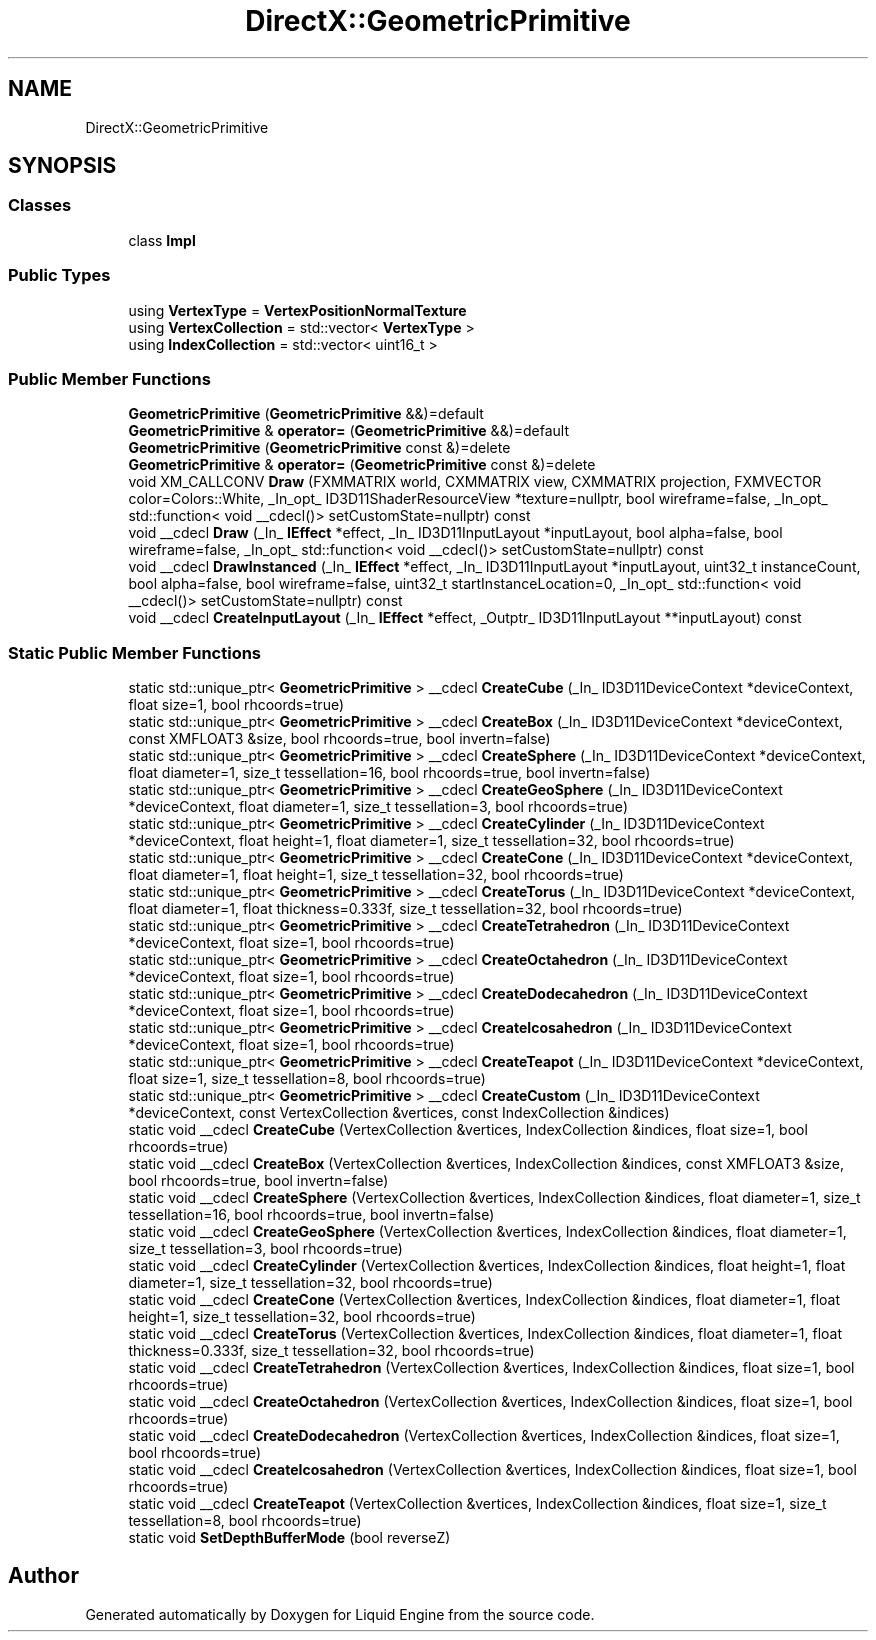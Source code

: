.TH "DirectX::GeometricPrimitive" 3 "Fri Aug 11 2023" "Liquid Engine" \" -*- nroff -*-
.ad l
.nh
.SH NAME
DirectX::GeometricPrimitive
.SH SYNOPSIS
.br
.PP
.SS "Classes"

.in +1c
.ti -1c
.RI "class \fBImpl\fP"
.br
.in -1c
.SS "Public Types"

.in +1c
.ti -1c
.RI "using \fBVertexType\fP = \fBVertexPositionNormalTexture\fP"
.br
.ti -1c
.RI "using \fBVertexCollection\fP = std::vector< \fBVertexType\fP >"
.br
.ti -1c
.RI "using \fBIndexCollection\fP = std::vector< uint16_t >"
.br
.in -1c
.SS "Public Member Functions"

.in +1c
.ti -1c
.RI "\fBGeometricPrimitive\fP (\fBGeometricPrimitive\fP &&)=default"
.br
.ti -1c
.RI "\fBGeometricPrimitive\fP & \fBoperator=\fP (\fBGeometricPrimitive\fP &&)=default"
.br
.ti -1c
.RI "\fBGeometricPrimitive\fP (\fBGeometricPrimitive\fP const &)=delete"
.br
.ti -1c
.RI "\fBGeometricPrimitive\fP & \fBoperator=\fP (\fBGeometricPrimitive\fP const &)=delete"
.br
.ti -1c
.RI "void XM_CALLCONV \fBDraw\fP (FXMMATRIX world, CXMMATRIX view, CXMMATRIX projection, FXMVECTOR color=Colors::White, _In_opt_ ID3D11ShaderResourceView *texture=nullptr, bool wireframe=false, _In_opt_ std::function< void __cdecl()> setCustomState=nullptr) const"
.br
.ti -1c
.RI "void __cdecl \fBDraw\fP (_In_ \fBIEffect\fP *effect, _In_ ID3D11InputLayout *inputLayout, bool alpha=false, bool wireframe=false, _In_opt_ std::function< void __cdecl()> setCustomState=nullptr) const"
.br
.ti -1c
.RI "void __cdecl \fBDrawInstanced\fP (_In_ \fBIEffect\fP *effect, _In_ ID3D11InputLayout *inputLayout, uint32_t instanceCount, bool alpha=false, bool wireframe=false, uint32_t startInstanceLocation=0, _In_opt_ std::function< void __cdecl()> setCustomState=nullptr) const"
.br
.ti -1c
.RI "void __cdecl \fBCreateInputLayout\fP (_In_ \fBIEffect\fP *effect, _Outptr_ ID3D11InputLayout **inputLayout) const"
.br
.in -1c
.SS "Static Public Member Functions"

.in +1c
.ti -1c
.RI "static std::unique_ptr< \fBGeometricPrimitive\fP > __cdecl \fBCreateCube\fP (_In_ ID3D11DeviceContext *deviceContext, float size=1, bool rhcoords=true)"
.br
.ti -1c
.RI "static std::unique_ptr< \fBGeometricPrimitive\fP > __cdecl \fBCreateBox\fP (_In_ ID3D11DeviceContext *deviceContext, const XMFLOAT3 &size, bool rhcoords=true, bool invertn=false)"
.br
.ti -1c
.RI "static std::unique_ptr< \fBGeometricPrimitive\fP > __cdecl \fBCreateSphere\fP (_In_ ID3D11DeviceContext *deviceContext, float diameter=1, size_t tessellation=16, bool rhcoords=true, bool invertn=false)"
.br
.ti -1c
.RI "static std::unique_ptr< \fBGeometricPrimitive\fP > __cdecl \fBCreateGeoSphere\fP (_In_ ID3D11DeviceContext *deviceContext, float diameter=1, size_t tessellation=3, bool rhcoords=true)"
.br
.ti -1c
.RI "static std::unique_ptr< \fBGeometricPrimitive\fP > __cdecl \fBCreateCylinder\fP (_In_ ID3D11DeviceContext *deviceContext, float height=1, float diameter=1, size_t tessellation=32, bool rhcoords=true)"
.br
.ti -1c
.RI "static std::unique_ptr< \fBGeometricPrimitive\fP > __cdecl \fBCreateCone\fP (_In_ ID3D11DeviceContext *deviceContext, float diameter=1, float height=1, size_t tessellation=32, bool rhcoords=true)"
.br
.ti -1c
.RI "static std::unique_ptr< \fBGeometricPrimitive\fP > __cdecl \fBCreateTorus\fP (_In_ ID3D11DeviceContext *deviceContext, float diameter=1, float thickness=0\&.333f, size_t tessellation=32, bool rhcoords=true)"
.br
.ti -1c
.RI "static std::unique_ptr< \fBGeometricPrimitive\fP > __cdecl \fBCreateTetrahedron\fP (_In_ ID3D11DeviceContext *deviceContext, float size=1, bool rhcoords=true)"
.br
.ti -1c
.RI "static std::unique_ptr< \fBGeometricPrimitive\fP > __cdecl \fBCreateOctahedron\fP (_In_ ID3D11DeviceContext *deviceContext, float size=1, bool rhcoords=true)"
.br
.ti -1c
.RI "static std::unique_ptr< \fBGeometricPrimitive\fP > __cdecl \fBCreateDodecahedron\fP (_In_ ID3D11DeviceContext *deviceContext, float size=1, bool rhcoords=true)"
.br
.ti -1c
.RI "static std::unique_ptr< \fBGeometricPrimitive\fP > __cdecl \fBCreateIcosahedron\fP (_In_ ID3D11DeviceContext *deviceContext, float size=1, bool rhcoords=true)"
.br
.ti -1c
.RI "static std::unique_ptr< \fBGeometricPrimitive\fP > __cdecl \fBCreateTeapot\fP (_In_ ID3D11DeviceContext *deviceContext, float size=1, size_t tessellation=8, bool rhcoords=true)"
.br
.ti -1c
.RI "static std::unique_ptr< \fBGeometricPrimitive\fP > __cdecl \fBCreateCustom\fP (_In_ ID3D11DeviceContext *deviceContext, const VertexCollection &vertices, const IndexCollection &indices)"
.br
.ti -1c
.RI "static void __cdecl \fBCreateCube\fP (VertexCollection &vertices, IndexCollection &indices, float size=1, bool rhcoords=true)"
.br
.ti -1c
.RI "static void __cdecl \fBCreateBox\fP (VertexCollection &vertices, IndexCollection &indices, const XMFLOAT3 &size, bool rhcoords=true, bool invertn=false)"
.br
.ti -1c
.RI "static void __cdecl \fBCreateSphere\fP (VertexCollection &vertices, IndexCollection &indices, float diameter=1, size_t tessellation=16, bool rhcoords=true, bool invertn=false)"
.br
.ti -1c
.RI "static void __cdecl \fBCreateGeoSphere\fP (VertexCollection &vertices, IndexCollection &indices, float diameter=1, size_t tessellation=3, bool rhcoords=true)"
.br
.ti -1c
.RI "static void __cdecl \fBCreateCylinder\fP (VertexCollection &vertices, IndexCollection &indices, float height=1, float diameter=1, size_t tessellation=32, bool rhcoords=true)"
.br
.ti -1c
.RI "static void __cdecl \fBCreateCone\fP (VertexCollection &vertices, IndexCollection &indices, float diameter=1, float height=1, size_t tessellation=32, bool rhcoords=true)"
.br
.ti -1c
.RI "static void __cdecl \fBCreateTorus\fP (VertexCollection &vertices, IndexCollection &indices, float diameter=1, float thickness=0\&.333f, size_t tessellation=32, bool rhcoords=true)"
.br
.ti -1c
.RI "static void __cdecl \fBCreateTetrahedron\fP (VertexCollection &vertices, IndexCollection &indices, float size=1, bool rhcoords=true)"
.br
.ti -1c
.RI "static void __cdecl \fBCreateOctahedron\fP (VertexCollection &vertices, IndexCollection &indices, float size=1, bool rhcoords=true)"
.br
.ti -1c
.RI "static void __cdecl \fBCreateDodecahedron\fP (VertexCollection &vertices, IndexCollection &indices, float size=1, bool rhcoords=true)"
.br
.ti -1c
.RI "static void __cdecl \fBCreateIcosahedron\fP (VertexCollection &vertices, IndexCollection &indices, float size=1, bool rhcoords=true)"
.br
.ti -1c
.RI "static void __cdecl \fBCreateTeapot\fP (VertexCollection &vertices, IndexCollection &indices, float size=1, size_t tessellation=8, bool rhcoords=true)"
.br
.ti -1c
.RI "static void \fBSetDepthBufferMode\fP (bool reverseZ)"
.br
.in -1c

.SH "Author"
.PP 
Generated automatically by Doxygen for Liquid Engine from the source code\&.
